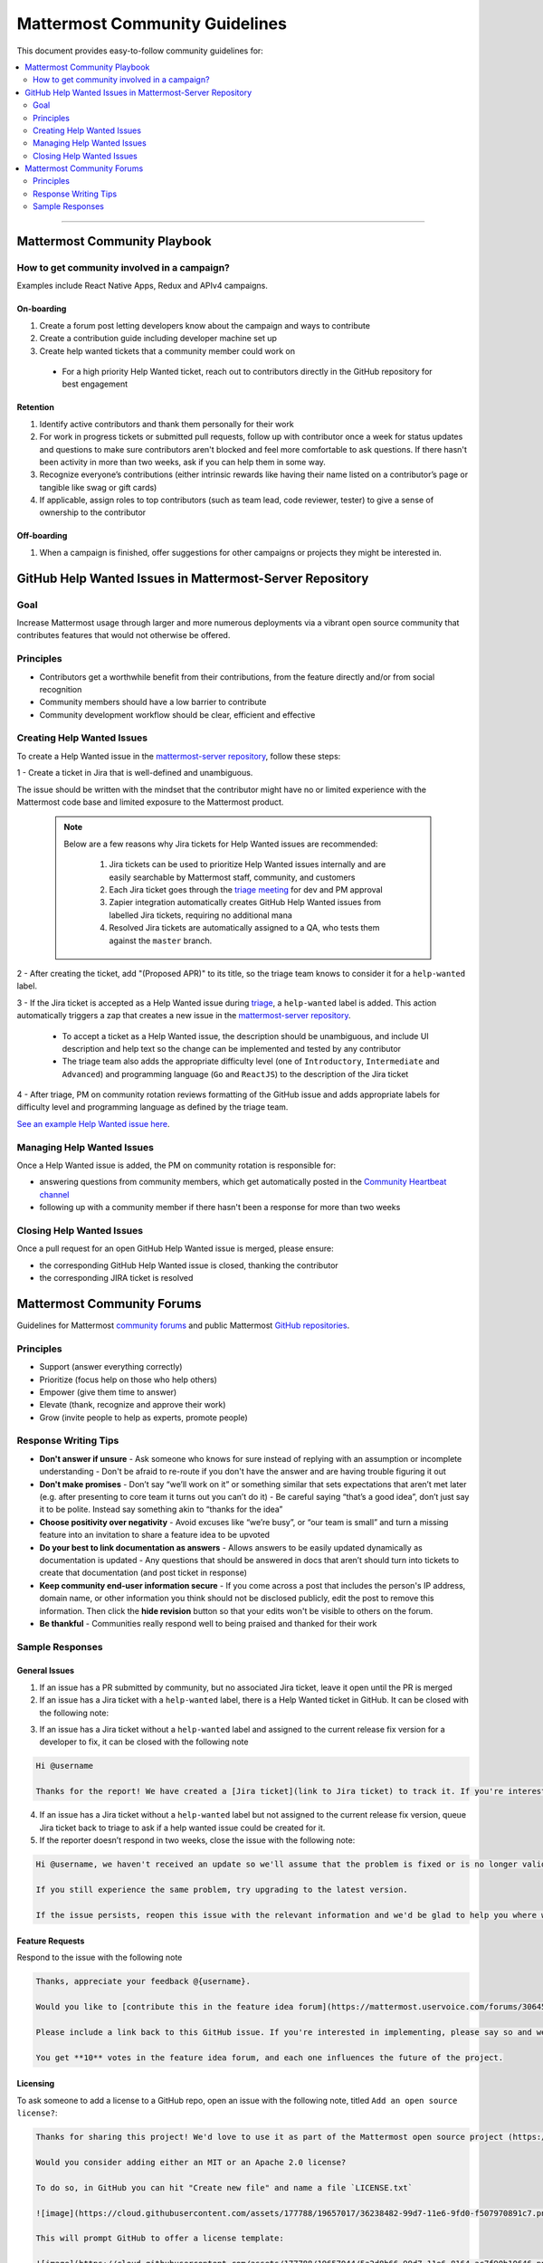 ============================================================
Mattermost Community Guidelines
============================================================

This document provides easy-to-follow community guidelines for:

.. contents::
  :backlinks: top
  :local:
  :depth: 2

----

Mattermost Community Playbook
---------------------------------------------------------

How to get community involved in a campaign?
^^^^^^^^^^^^^^^^^^^^^^^^^^^^^^^^^^^^^^^^^^^^^^^^^^^^^^^^^

Examples include React Native Apps, Redux and APIv4 campaigns.

On-boarding
~~~~~~~~~~~~~~~~~~~~~~~~~

1. Create a forum post letting developers know about the campaign and ways to contribute
2. Create a contribution guide including developer machine set up
3. Create help wanted tickets that a community member could work on
 
 - For a high priority Help Wanted ticket, reach out to contributors directly in the GitHub repository for best engagement

Retention
~~~~~~~~~~~~~~~~~~~~~~~~~

1. Identify active contributors and thank them personally for their work
2. For work in progress tickets or submitted pull requests, follow up with contributor once a week for status updates and questions to make sure contributors aren't blocked and feel more comfortable to ask questions. If there hasn't been activity in more than two weeks, ask if you can help them in some way.
3. Recognize everyone’s contributions (either intrinsic rewards like having their name listed on a contributor’s page or tangible like swag or gift cards)
4. If applicable, assign roles to top contributors (such as team lead, code reviewer, tester) to give a sense of ownership to the contributor

Off-boarding
~~~~~~~~~~~~~~~~~~~~~~~~~

1. When a campaign is finished, offer suggestions for other campaigns or projects they might be interested in.

GitHub Help Wanted Issues in Mattermost-Server Repository
-----------------------------------------------------------

Goal
^^^^^^^^^^^^^^^^^^^^^^^^^^^^^^^^^^^^^^^^^^^^^^^^^^^^^^^^^

Increase Mattermost usage through larger and more numerous deployments via a vibrant open source community that contributes features that would not otherwise be offered.

Principles
^^^^^^^^^^^^^^^^^^^^^^^^^^^^^^^^^^^^^^^^^^^^^^^^^^^^^^^^^

- Contributors get a worthwhile benefit from their contributions, from the feature directly and/or from social recognition
- Community members should have a low barrier to contribute
- Community development workflow should be clear, efficient and effective

Creating Help Wanted Issues
^^^^^^^^^^^^^^^^^^^^^^^^^^^^^^^^^^^^^^^^^^^^^^^^^^^^^^^^^

To create a Help Wanted issue in the `mattermost-server repository <https://github.com/mattermost/mattermost-server>`_, follow these steps:

1 - Create a ticket in Jira that is well-defined and unambiguous.

The issue should be written with the mindset that the contributor might have no or limited experience with the Mattermost code base and limited exposure to the Mattermost product.

  .. note::
    Below are a few reasons why Jira tickets for Help Wanted issues are recommended:

      1. Jira tickets can be used to prioritize Help Wanted issues internally and are easily searchable by Mattermost staff, community, and customers
      2. Each Jira ticket goes through the  `triage meeting <https://docs.mattermost.com/process/training.html#triage-meeting>`_ for dev and PM approval
      3. Zapier integration automatically creates GitHub Help Wanted issues from labelled Jira tickets, requiring no additional mana
      4. Resolved Jira tickets are automatically assigned to a QA, who tests them against the ``master`` branch.

2 - After creating the ticket, add "(Proposed APR)" to its title, so the triage team knows to consider it for a ``help-wanted`` label.

3 - If the Jira ticket is accepted as a Help Wanted issue during `triage <https://docs.mattermost.com/process/training.html#triage-meeting>`_, a ``help-wanted`` label is added. This action automatically triggers a zap that creates a new issue in the `mattermost-server repository <https://github.com/mattermost/mattermost-server>`_.

    - To accept a ticket as a Help Wanted issue, the description should be unambiguous, and include UI description and help text so the change can be implemented and tested by any contributor
    - The triage team also adds the appropriate difficulty level (one of ``Introductory``, ``Intermediate`` and ``Advanced``) and programming language (``Go`` and ``ReactJS``) to the description of the Jira ticket

4 - After triage, PM on community rotation reviews formatting of the GitHub issue and adds appropriate labels for difficulty level and programming language as defined by the triage team.

`See an example Help Wanted issue here <https://github.com/mattermost/mattermost-server/issues/4755>`_.

Managing Help Wanted Issues
^^^^^^^^^^^^^^^^^^^^^^^^^^^^^^^^^^^^^^^^^^^^^^^^^^^^^^^^^

Once a Help Wanted issue is added, the PM on community rotation is responsible for:

- answering questions from community members, which get automatically posted in the `Community Heartbeat channel <https://pre-release.mattermost.com/core/channels/community-heartbeat>`_
- following up with a community member if there hasn't been a response for more than two weeks

Closing Help Wanted Issues
^^^^^^^^^^^^^^^^^^^^^^^^^^^^^^^^^^^^^^^^^^^^^^^^^^^^^^^^^

Once a pull request for an open GitHub Help Wanted issue is merged, please ensure:

- the corresponding GitHub Help Wanted issue is closed, thanking the contributor
- the corresponding JIRA ticket is resolved

Mattermost Community Forums
---------------------------------------------------------

Guidelines for Mattermost `community forums <https://forum.mattermost.org>`_ and public Mattermost `GitHub repositories <https://github.com/mattermost>`_.

Principles
^^^^^^^^^^^^^^^^^^^^^^^^^^^^^^^^^^^^^^^^^^^^^^^^^^^^^^^^^

- Support (answer everything correctly)
- Prioritize (focus help on those who help others)
- Empower (give them time to answer)
- Elevate (thank, recognize and approve their work)
- Grow (invite people to help as experts, promote people)

Response Writing Tips
^^^^^^^^^^^^^^^^^^^^^^^^^^^^^^^^^^^^^^^^^^^^^^^^^^^^^^^^^

- **Don't answer if unsure**
  - Ask someone who knows for sure instead of replying with an assumption or incomplete understanding
  - Don't be afraid to re-route if you don't have the answer and are having trouble figuring it out
- **Don't make promises**
  - Don’t say “we’ll work on it” or something similar that sets expectations that aren’t met later (e.g. after presenting to core team it turns out you can’t do it)
  - Be careful saying “that’s a good idea”, don’t just say it to be polite. Instead say something akin to “thanks for the idea”
- **Choose positivity over negativity**
  - Avoid excuses like “we’re busy”, or “our team is small” and turn a missing feature into an invitation to share a feature idea to be upvoted
- **Do your best to link documentation as answers**
  - Allows answers to be easily updated dynamically as documentation is updated
  - Any questions that should be answered in docs that aren’t should turn into tickets to create that documentation (and post ticket in response)
- **Keep community end-user information secure**
  - If you come across a post that includes the person's IP address, domain name, or other information you think should not be disclosed publicly, edit the post to remove this information. Then click the **hide revision** button so that your edits won't be visible to others on the forum.
- **Be thankful**
  - Communities really respond well to being praised and thanked for their work
  
Sample Responses
^^^^^^^^^^^^^^^^^^^^^^^^^^^^^^^^^^^^^^^^^^^^^^^^^^^^^^^^^

General Issues
~~~~~~~~~~~~~~~~~~~~~~~~~~~~~~~~~~~~~~~~~~~~~~~~~~~~~~~~~

1. If an issue has a PR submitted by community, but no associated Jira ticket, leave it open until the PR is merged

2. If an issue has a Jira ticket with a ``help-wanted`` label, there is a Help Wanted ticket in GitHub. It can be closed with the following note:

.. code-block:: text
  Hi @username

  Thanks for the report! We have created a [Help Wanted issue here](link to GitHub issue) and are looking for community's help. Would you be interested helping with a pull request?

3. If an issue has a Jira ticket without a ``help-wanted`` label and assigned to the current release fix version for a developer to fix, it can be closed with the following note

.. code-block:: text

  Hi @username

  Thanks for the report! We have created a [Jira ticket](link to Jira ticket) to track it. If you're interested helping with a pull request, please let us know.

4. If an issue has a Jira ticket without a ``help-wanted`` label but not assigned to the current release fix version, queue Jira ticket back to triage to ask if a help wanted issue could be created for it.

5. If the reporter doesn’t respond in two weeks, close the issue with the following note:

.. code-block:: text

  Hi @username, we haven't received an update so we'll assume that the problem is fixed or is no longer valid. 

  If you still experience the same problem, try upgrading to the latest version. 

  If the issue persists, reopen this issue with the relevant information and we'd be glad to help you where we can.

Feature Requests
~~~~~~~~~~~~~~~~~~~~~~~~~~~~~~~~~~~~~~~~~~~~~~~~~~~~~~~~~

Respond to the issue with the following note

.. code-block:: text

  Thanks, appreciate your feedback @{username}.  

  Would you like to [contribute this in the feature idea forum](https://mattermost.uservoice.com/forums/306457-general/) so it can be discussed, upvoted and considered for a [help wanted ticket](https://docs.mattermost.com/process/help-wanted.html)?

  Please include a link back to this GitHub issue. If you're interested in implementing, please say so and we'll prioritize the review. 

  You get **10** votes in the feature idea forum, and each one influences the future of the project.

Licensing
~~~~~~~~~~~~~~~~~~~~~~~~~~~~~~~~~~~~~~~~~~~~~~~~~~~~~~~~~

To ask someone to add a license to a GitHub repo, open an issue with the following note, titled ``Add an open source license?``:

.. code-block:: text

  Thanks for sharing this project! We'd love to use it as part of the Mattermost open source project (https://www.mattermost.org/) in our [React Native mobile app](https://github.com/mattermost/mattermost-mobile) (which users an [Apache 2.0 license](https://github.com/mattermost/mattermost-mobile/blob/master/LICENSE.txt)). 

  Would you consider adding either an MIT or an Apache 2.0 license? 

  To do so, in GitHub you can hit "Create new file" and name a file `LICENSE.txt`

  ![image](https://cloud.githubusercontent.com/assets/177788/19657017/36238482-99d7-11e6-9fd0-f507970891c7.png)

  This will prompt GitHub to offer a license template: 

  ![image](https://cloud.githubusercontent.com/assets/177788/19657044/5a2d8b66-99d7-11e6-8164-ac7f90b10646.png)

  If you use either an MIT license or an Apache 2.0 license it would make it easy to add your work to other open source projects, and we'd love to include your work in ours. 

  Thanks kindly for your consideration.

Difficult Questions
~~~~~~~~~~~~~~~~~~~~~~~~~~~~~~~~~~~~~~~~~~~~~~~~~~~~~~~~~

To respond to tough questions, use the `SCIPAB method <https://www.mandel.com/top-ten-reasons/tools-methodology/scipab>`_ to help formulate a response and send for community lead to review. 

Situation:
  State what you know about your listeners' circumstances that are relevant to your discussion or presentation, e.g., current state of their business, technology, industry, or plans. 

Complication:
  Identify the critical issues (changes, pressures, demands, etc.) that are impacting the Situation and creating problems, challenges, or opportunities. 

Implication:
  Show the personal or business consequences of failing to act on the problems or opportunities described in the Complication. 

Position:
  State clearly and confidently your opinion about what needs to be done to solve your listeners' problem. 

Action:
  Help listeners understand the role you want them to play, or the questions you'd like them to consider, during your presentation or conversation. 

Benefit:
  Describe how your recommended Position and Action will address listeners' specific needs. State the results clearly and quantifiably. 

